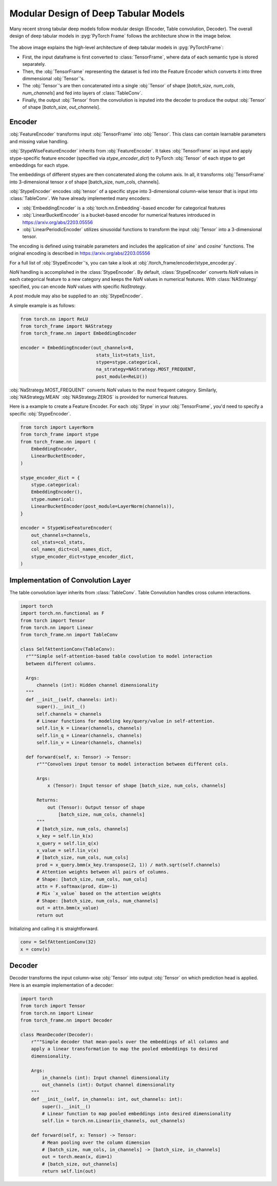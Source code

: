 Modular Design of Deep Tabular Models
=====================================
Many recent strong tabular deep models follow modular design (Encoder, Table convolution, Decoder).
The overall design of deep tabular models in :pyg:`PyTorch Frame` follows the architecture show in the image below.

.. figure:: ../_figures/modular.png
  :align: center
  :width: 100%


The above image explains the high-level architecture of deep tabular models in :pyg:`PyTorchFrame`:

- First, the input dataframe is first converted to :class:`TensorFrame`, where data of each semantic type is stored separately.
- Then, the :obj:`TensorFrame` representing the dataset is fed into the Feature Encoder which converts it into three dimmensional :obj:`Tensor`'s.
- The :obj:`Tensor`'s are then concatenated into a single :obj:`Tensor` of shape [`batch_size`, `num_cols`, `num_channels`] and fed into layers of :class:`TableConv`.
- Finally, the output :obj:`Tensor` from the convolution is inputed into the decoder to produce the output :obj:`Tensor` of shape [`batch_size`, `out_channels`].

Encoder
-------

:obj:`FeatureEncoder` transforms input :obj:`TensorFrame` into :obj:`Tensor`. This class can contain learnable parameters and missing value handling.

:obj:`StypeWiseFeatureEncoder` inherits from :obj:`FeatureEncoder`. It takes :obj:`TensorFrame` as input and apply stype-specific feature encoder (specified via `stype_encoder_dict`) to PyTorch :obj:`Tensor` of each stype to get embeddings for each stype.

The embeddings of different stypes are then concatenated along the column axis.
In all, it transforms :obj:`TensorFrame` into 3-dimensional tensor `x` of shape [batch_size, num_cols, channels].

:obj:`StypeEncoder` encodes :obj:`tensor` of a specific stype into 3-dimensional column-wise tensor that is input into :class:`TableConv`. We have already implemented many encoders:

- :obj:`EmbeddingEncoder` is a :obj:`torch.nn.Embedding`-based encoder for categorical features
- :obj:`LinearBucketEncoder` is a bucket-based encoder for numerical features introduced in https://arxiv.org/abs/2203.05556
- :obj:`LinearPeriodicEncoder` utilizes sinusoidal functions to transform the input :obj:`Tensor` into a 3-dimensional tensor.
The encoding is defined using trainable parameters and includes the application of `sine`` and `cosine`` functions. The original encoding is described in https://arxiv.org/abs/2203.05556

For a full list of :obj:`StypeEncoder`'s, you can take a look at :obj:`/torch_frame/encoder/stype_encoder.py`.

`NaN` handling is accomplished in the :class:`StypeEncoder`.
By default, :class:`StypeEncoder` converts `NaN` values in each categorical feature to a new category and keeps the `NaN` values in numerical features.
With :class:`NAStrategy` specified, you can encode `NaN` values with specific `NaStrategy`.

A post module may also be supplied to an :obj:`StypeEncoder`.

A simple example is as follows:

.. code-block:: python

    from torch.nn import ReLU
    from torch_frame import NAStrategy
    from torch_frame.nn import EmbeddingEncoder

    encoder = EmbeddingEncoder(out_channels=8,
                                stats_list=stats_list,
                                stype=stype.categorical,
                                na_strategy=NAStrategy.MOST_FREQUENT,
                                post_module=ReLU())

:obj:`NaStrategy.MOST_FREQUENT` converts `NaN` values to the most frequent category.
Similarly, :obj:`NAStrategy.MEAN` :obj:`NAStrategy.ZEROS` is provided for numerical features.

Here is a example to create a Feature Encoder.
For each :obj:`Stype` in your :obj:`TensorFrame`, you'd need to specify a specific :obj:`StypeEncoder`.

.. code-block:: python

    from torch import LayerNorm
    from torch_frame import stype
    from torch_frame.nn import (
        EmbeddingEncoder,
        LinearBucketEncoder,
    )

    stype_encoder_dict = {
        stype.categorical:
        EmbeddingEncoder(),
        stype.numerical:
        LinearBucketEncoder(post_module=LayerNorm(channels)),
    }

    encoder = StypeWiseFeatureEncoder(
        out_channels=channels,
        col_stats=col_stats,
        col_names_dict=col_names_dict,
        stype_encoder_dict=stype_encoder_dict,
    )

Implementation of Convolution Layer
-----------------------------------

The table convolution layer inherits from :class:`TableConv`.
Table Convolution handles cross column interactions.

.. code-block:: python

    import torch
    import torch.nn.functional as F
    from torch import Tensor
    from torch.nn import Linear
    from torch_frame.nn import TableConv

    class SelfAttentionConv(TableConv):
      r"""Simple self-attention-based table covolution to model interaction
      between different columns.

      Args:
          channels (int): Hidden channel dimensionality
      """
      def __init__(self, channels: int):
          super().__init__()
          self.channels = channels
          # Linear functions for modeling key/query/value in self-attention.
          self.lin_k = Linear(channels, channels)
          self.lin_q = Linear(channels, channels)
          self.lin_v = Linear(channels, channels)

      def forward(self, x: Tensor) -> Tensor:
          r"""Convolves input tensor to model interaction between different cols.

          Args:
              x (Tensor): Input tensor of shape [batch_size, num_cols, channels]

          Returns:
              out (Tensor): Output tensor of shape
                  [batch_size, num_cols, channels]
          """
          # [batch_size, num_cols, channels]
          x_key = self.lin_k(x)
          x_query = self.lin_q(x)
          x_value = self.lin_v(x)
          # [batch_size, num_cols, num_cols]
          prod = x_query.bmm(x_key.transpose(2, 1)) / math.sqrt(self.channels)
          # Attention weights between all pairs of columns.
          # Shape: [batch_size, num_cols, num_cols]
          attn = F.softmax(prod, dim=-1)
          # Mix `x_value` based on the attention weights
          # Shape: [batch_size, num_cols, num_channels]
          out = attn.bmm(x_value)
          return out

Initializing and calling it is straightforward.

.. code-block:: python

    conv = SelfAttentionConv(32)
    x = conv(x)


Decoder
-------

Decoder transforms the input column-wise :obj:`Tensor` into output :obj:`Tensor` on which prediction head is applied.
Here is an example implementation of a decoder:

.. code-block:: python

    import torch
    from torch import Tensor
    from torch.nn import Linear
    from torch_frame.nn import Decoder

    class MeanDecoder(Decoder):
        r"""Simple decoder that mean-pools over the embeddings of all columns and
        apply a linear transformation to map the pooled embeddings to desired
        dimensionality.

        Args:
            in_channels (int): Input channel dimensionality
            out_channels (int): Output channel dimensionality
        """
        def __init__(self, in_channels: int, out_channels: int):
            super().__init__()
            # Linear function to map pooled embeddings into desired dimensionality
            self.lin = torch.nn.Linear(in_channels, out_channels)

        def forward(self, x: Tensor) -> Tensor:
            # Mean pooling over the column dimension
            # [batch_size, num_cols, in_channels] -> [batch_size, in_channels]
            out = torch.mean(x, dim=1)
            # [batch_size, out_channels]
            return self.lin(out)

